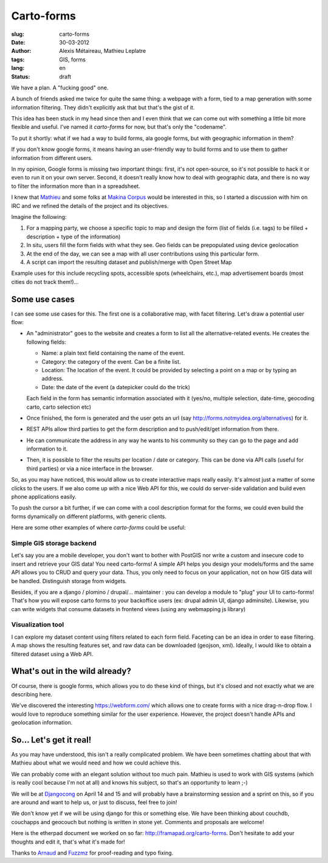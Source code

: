 Carto-forms
###########

:slug: carto-forms
:date: 30-03-2012
:author: Alexis Métaireau, Mathieu Leplatre
:tags: GIS, forms
:lang: en
:status: draft

We have a plan. A "fucking good" one.

A bunch of friends asked me twice for quite the same thing: a webpage with a
form, tied to a map generation with some information filtering. They didn't
explicitly ask that but that's the gist of it.

This idea has been stuck in my head since then and I even think that we can
come out with something a little bit more flexible and useful. I've named it
*carto-forms* for now, but that's only the "codename".

To put it shortly: what if we had a way to build forms, ala google forms, but
with geographic information in them?

If you don't know google forms, it means having an user-friendly way to build
forms and to use them to gather information from different users.

In my opinion, Google forms is missing two important things: first, it's not
open-source, so it's not possible to hack it or even to run it on your own
server.  Second, it doesn't really know how to deal with geographic data, and
there is no way to filter the information more than in a spreadsheet.

I knew that `Mathieu`_ and some folks at `Makina Corpus`_  would be interested
in this, so I started a discussion with him on IRC and we refined the details
of the project and its objectives.

Imagine the following:

1. For a mapping party, we choose a specific topic to map and design the form
   (list of fields (i.e. tags) to be filled + description + type of the
   information)
2. In situ, users fill the form fields with what they see. Geo fields can be
   prepopulated using device geolocation
3. At the end of the day, we can see a map with all user contributions using
   this particular form. 
4. A script can import the resulting dataset and publish/merge with Open Street
   Map

Example uses for this include recycling spots, accessible spots (wheelchairs,
etc.), map advertisement boards (most cities do not track them!)…


Some use cases
==============

I can see some use cases for this. The first one is a collaborative map, with
facet filtering. Let's draw a potential user flow:

* An "administrator" goes to the website and creates a form to list all the
  alternative-related events. He creates the following fields:
  
  * Name: a plain text field containing the name of the event.

  * Category: the category of the event. Can be a finite list.

  * Location: The location of the event. It could be provided by selecting a
    point on a map or by typing an address.

  * Date: the date of the event (a datepicker could do the trick)

  Each field in the form has semantic information associated with it (yes/no,
  multiple selection, date-time, geocoding carto, carto selection etc)

* Once finished, the form is generated and the user gets an url (say
  http://forms.notmyidea.org/alternatives) for it.

* REST APIs allow third parties to get the form description and to
  push/edit/get information from there.

* He can communicate the address in any way he wants to his community so they
  can go to the page and add information to it.

* Then, it is possible to filter the results per location / date or category.
  This can be done via API calls (useful for third parties) or via a nice
  interface in the browser.

So, as you may have noticed, this would allow us to create interactive maps really
easily. It's almost just a matter of some clicks to the users. If we also come
up with a nice Web API for this, we could do server-side validation and build
even phone applications easily.

To push the cursor a bit further, if we can come with a cool description format
for the forms, we could even build the forms dynamically on different platforms,
with generic clients.

Here are some other examples of where *carto-forms* could be useful:

Simple GIS storage backend
--------------------------

Let's say you are a mobile developer, you don't want to bother with PostGIS
nor write a custom and insecure code to insert and retrieve your GIS data! You
need carto-forms! A simple API helps you design your models/forms and the
same API allows you to CRUD and query your data. Thus, you only need to focus
on your application, not on how GIS data will be handled.  Distinguish storage
from widgets.

Besides, if you are a django / plomino / drupal/... maintainer : you
can develop a module to "plug" your UI to carto-forms! That's how you will
expose carto forms to your backoffice users (ex: drupal admin UI, django
adminsite). Likewise, you can write widgets that consume datasets in frontend
views (using any webmapping js library)

Visualization tool
------------------

I can explore my dataset content using filters related to each form field.
Faceting can be an idea in order to ease filtering. A map shows the resulting
features set, and raw data can be downloaded (geojson, xml). Ideally, I would
like to obtain a filtered dataset using a Web API.

What's out in the wild already?
===============================

Of course, there is google forms, which allows you to do these kind of things,
but it's closed and not exactly what we are describing here.

We've discovered the interesting https://webform.com/ which allows one to create
forms with a nice drag-n-drop flow. I would love to reproduce something similar
for the user experience. However, the project doesn't handle APIs and
geolocation information.

So… Let's get it real!
======================

As you may have understood, this isn't a really complicated problem. We have
been sometimes chatting about that with Mathieu about what we would need and
how we could achieve this.

We can probably come with an elegant solution without too much pain. Mathieu is
used to work with GIS systems (which is really cool because I'm not at all) and
knows his subject, so that's an opportunity to learn ;-)

We will be at `Djangocong`_ on April 14 and 15 and will probably have
a brainstorming session and a sprint on this, so if you are around and want to
help us, or just to discuss, feel free to join!

We don't know yet if we will be using django for this or something else. We
have been thinking about couchdb, couchapps and geocouch but nothing is written
in stone yet. Comments and proposals are welcome!

Here is the etherpad document we worked on so far:
http://framapad.org/carto-forms. Don't hesitate to add your thoughts and edit
it, that's what it's made for!

Thanks to `Arnaud`_ and `Fuzzmz`_ for proof-reading and typo fixing.

.. _Djangocong:  http://rencontres.django-fr.org
.. _Mathieu: http://blog.mathieu-leplatre.info/
.. _Arnaud: http://sneakernet.fr/
.. _Fuzzmz: http://qwerty.fuzz.me.uk/
.. _Makina Corpus: http://makina-corpus.com
